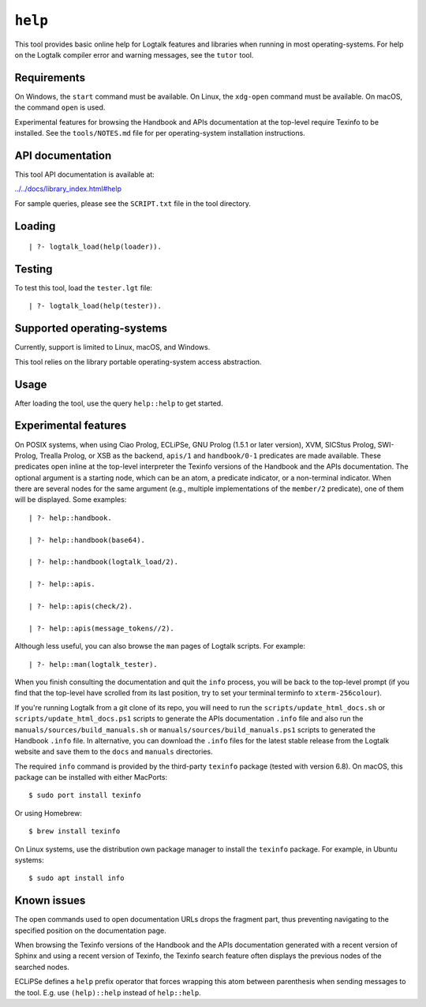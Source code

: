 .. _library_help:

``help``
========

This tool provides basic online help for Logtalk features and libraries
when running in most operating-systems. For help on the Logtalk compiler
error and warning messages, see the ``tutor`` tool.

Requirements
------------

On Windows, the ``start`` command must be available. On Linux, the
``xdg-open`` command must be available. On macOS, the command ``open``
is used.

Experimental features for browsing the Handbook and APIs documentation
at the top-level require Texinfo to be installed. See the
``tools/NOTES.md`` file for per operating-system installation
instructions.

API documentation
-----------------

This tool API documentation is available at:

`../../docs/library_index.html#help <../../docs/library_index.html#help>`__

For sample queries, please see the ``SCRIPT.txt`` file in the tool
directory.

Loading
-------

::

   | ?- logtalk_load(help(loader)).

Testing
-------

To test this tool, load the ``tester.lgt`` file:

::

   | ?- logtalk_load(help(tester)).

Supported operating-systems
---------------------------

Currently, support is limited to Linux, macOS, and Windows.

This tool relies on the library portable operating-system access
abstraction.

Usage
-----

After loading the tool, use the query ``help::help`` to get started.

Experimental features
---------------------

On POSIX systems, when using Ciao Prolog, ECLiPSe, GNU Prolog (1.5.1 or
later version), XVM, SICStus Prolog, SWI-Prolog, Trealla Prolog, or XSB
as the backend, ``apis/1`` and ``handbook/0-1`` predicates are made
available. These predicates open inline at the top-level interpreter the
Texinfo versions of the Handbook and the APIs documentation. The
optional argument is a starting node, which can be an atom, a predicate
indicator, or a non-terminal indicator. When there are several nodes for
the same argument (e.g., multiple implementations of the ``member/2``
predicate), one of them will be displayed. Some examples:

::

   | ?- help::handbook.

   | ?- help::handbook(base64).

   | ?- help::handbook(logtalk_load/2).

   | ?- help::apis.

   | ?- help::apis(check/2).

   | ?- help::apis(message_tokens//2).

Although less useful, you can also browse the ``man`` pages of Logtalk
scripts. For example:

::

   | ?- help::man(logtalk_tester).

When you finish consulting the documentation and quit the ``info``
process, you will be back to the top-level prompt (if you find that the
top-level have scrolled from its last position, try to set your terminal
terminfo to ``xterm-256colour``).

If you're running Logtalk from a git clone of its repo, you will need to
run the ``scripts/update_html_docs.sh`` or
``scripts/update_html_docs.ps1`` scripts to generate the APIs
documentation ``.info`` file and also run the
``manuals/sources/build_manuals.sh`` or
``manuals/sources/build_manuals.ps1`` scripts to generated the Handbook
``.info`` file. In alternative, you can download the ``.info`` files for
the latest stable release from the Logtalk website and save them to the
``docs`` and ``manuals`` directories.

The required ``info`` command is provided by the third-party ``texinfo``
package (tested with version 6.8). On macOS, this package can be
installed with either MacPorts:

::

   $ sudo port install texinfo

Or using Homebrew:

::

   $ brew install texinfo

On Linux systems, use the distribution own package manager to install
the ``texinfo`` package. For example, in Ubuntu systems:

::

   $ sudo apt install info

Known issues
------------

The open commands used to open documentation URLs drops the fragment
part, thus preventing navigating to the specified position on the
documentation page.

When browsing the Texinfo versions of the Handbook and the APIs
documentation generated with a recent version of Sphinx and using a
recent version of Texinfo, the Texinfo search feature often displays the
previous nodes of the searched nodes.

ECLiPSe defines a ``help`` prefix operator that forces wrapping this
atom between parenthesis when sending messages to the tool. E.g. use
``(help)::help`` instead of ``help::help``.
